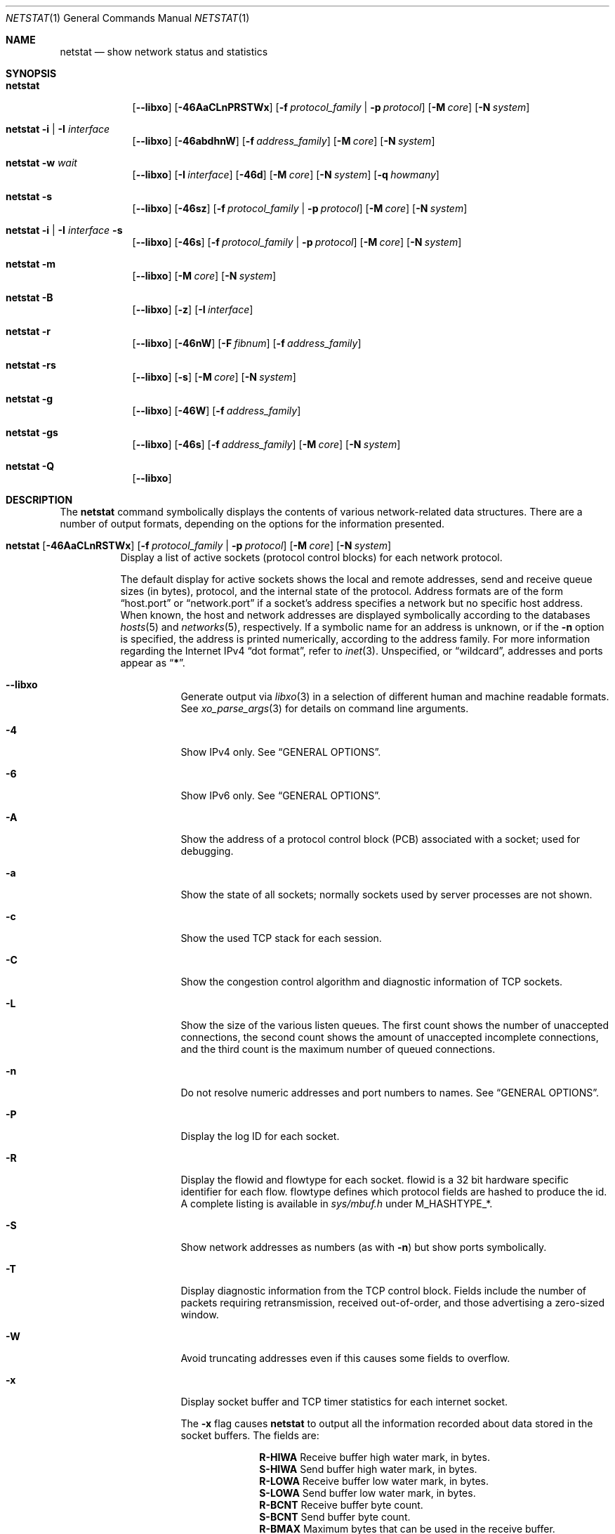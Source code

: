 .\" Copyright (c) 1983, 1990, 1992, 1993
.\"	The Regents of the University of California.  All rights reserved.
.\"
.\" Redistribution and use in source and binary forms, with or without
.\" modification, are permitted provided that the following conditions
.\" are met:
.\" 1. Redistributions of source code must retain the above copyright
.\"    notice, this list of conditions and the following disclaimer.
.\" 2. Redistributions in binary form must reproduce the above copyright
.\"    notice, this list of conditions and the following disclaimer in the
.\"    documentation and/or other materials provided with the distribution.
.\" 3. Neither the name of the University nor the names of its contributors
.\"    may be used to endorse or promote products derived from this software
.\"    without specific prior written permission.
.\"
.\" THIS SOFTWARE IS PROVIDED BY THE REGENTS AND CONTRIBUTORS ``AS IS'' AND
.\" ANY EXPRESS OR IMPLIED WARRANTIES, INCLUDING, BUT NOT LIMITED TO, THE
.\" IMPLIED WARRANTIES OF MERCHANTABILITY AND FITNESS FOR A PARTICULAR PURPOSE
.\" ARE DISCLAIMED.  IN NO EVENT SHALL THE REGENTS OR CONTRIBUTORS BE LIABLE
.\" FOR ANY DIRECT, INDIRECT, INCIDENTAL, SPECIAL, EXEMPLARY, OR CONSEQUENTIAL
.\" DAMAGES (INCLUDING, BUT NOT LIMITED TO, PROCUREMENT OF SUBSTITUTE GOODS
.\" OR SERVICES; LOSS OF USE, DATA, OR PROFITS; OR BUSINESS INTERRUPTION)
.\" HOWEVER CAUSED AND ON ANY THEORY OF LIABILITY, WHETHER IN CONTRACT, STRICT
.\" LIABILITY, OR TORT (INCLUDING NEGLIGENCE OR OTHERWISE) ARISING IN ANY WAY
.\" OUT OF THE USE OF THIS SOFTWARE, EVEN IF ADVISED OF THE POSSIBILITY OF
.\" SUCH DAMAGE.
.\"
.\"	@(#)netstat.1	8.8 (Berkeley) 4/18/94
.\" $FreeBSD$
.\"
.Dd May 27, 2022
.Dt NETSTAT 1
.Os
.Sh NAME
.Nm netstat
.Nd show network status and statistics
.Sh SYNOPSIS
.Bk -words
.Bl -tag -width "netstat"
.It Nm
.Op Fl -libxo
.Op Fl 46AaCLnPRSTWx
.Op Fl f Ar protocol_family | Fl p Ar protocol
.Op Fl M Ar core
.Op Fl N Ar system
.It Nm Fl i | I Ar interface
.Op Fl -libxo
.Op Fl 46abdhnW
.Op Fl f Ar address_family
.Op Fl M Ar core
.Op Fl N Ar system
.It Nm Fl w Ar wait
.Op Fl -libxo
.Op Fl I Ar interface
.Op Fl 46d
.Op Fl M Ar core
.Op Fl N Ar system
.Op Fl q Ar howmany
.It Nm Fl s
.Op Fl -libxo
.Op Fl 46sz
.Op Fl f Ar protocol_family | Fl p Ar protocol
.Op Fl M Ar core
.Op Fl N Ar system
.It Nm Fl i | I Ar interface Fl s
.Op Fl -libxo
.Op Fl 46s
.Op Fl f Ar protocol_family | Fl p Ar protocol
.Op Fl M Ar core
.Op Fl N Ar system
.It Nm Fl m
.Op Fl -libxo
.Op Fl M Ar core
.Op Fl N Ar system
.It Nm Fl B
.Op Fl -libxo
.Op Fl z
.Op Fl I Ar interface
.It Nm Fl r
.Op Fl -libxo
.Op Fl 46nW
.Op Fl F Ar fibnum
.Op Fl f Ar address_family
.It Nm Fl rs
.Op Fl -libxo
.Op Fl s
.Op Fl M Ar core
.Op Fl N Ar system
.It Nm Fl g
.Op Fl -libxo
.Op Fl 46W
.Op Fl f Ar address_family
.It Nm Fl gs
.Op Fl -libxo
.Op Fl 46s
.Op Fl f Ar address_family
.Op Fl M Ar core
.Op Fl N Ar system
.It Nm Fl Q
.Op Fl -libxo
.El
.Ek
.Sh DESCRIPTION
The
.Nm
command symbolically displays the contents of various network-related
data structures.
There are a number of output formats,
depending on the options for the information presented.
.Bl -tag -width indent
.It Xo
.Bk -words
.Nm
.Op Fl 46AaCLnRSTWx
.Op Fl f Ar protocol_family | Fl p Ar protocol
.Op Fl M Ar core
.Op Fl N Ar system
.Ek
.Xc
Display a list of active sockets
(protocol control blocks)
for each network protocol.
.Pp
The default display for active sockets shows the local
and remote addresses, send and receive queue sizes (in bytes), protocol,
and the internal state of the protocol.
Address formats are of the form
.Dq host.port
or
.Dq network.port
if a socket's address specifies a network but no specific host address.
When known, the host and network addresses are displayed symbolically
according to the databases
.Xr hosts 5
and
.Xr networks 5 ,
respectively.
If a symbolic name for an address is unknown, or if
the
.Fl n
option is specified, the address is printed numerically, according
to the address family.
For more information regarding
the Internet IPv4
.Dq dot format ,
refer to
.Xr inet 3 .
Unspecified,
or
.Dq wildcard ,
addresses and ports appear as
.Dq Li * .
.Bl -tag -width indent
.It Fl -libxo
Generate output via
.Xr libxo 3
in a selection of different human and machine readable formats.
See
.Xr xo_parse_args 3
for details on command line arguments.
.It Fl 4
Show IPv4 only.
See
.Sx GENERAL OPTIONS .
.It Fl 6
Show IPv6 only.
See
.Sx GENERAL OPTIONS .
.It Fl A
Show the address of a protocol control block (PCB)
associated with a socket; used for debugging.
.It Fl a
Show the state of all sockets;
normally sockets used by server processes are not shown.
.It Fl c
Show the used TCP stack for each session.
.It Fl C
Show the congestion control algorithm and diagnostic information of TCP sockets.
.It Fl L
Show the size of the various listen queues.
The first count shows the number of unaccepted connections,
the second count shows the amount of unaccepted incomplete connections,
and the third count is the maximum number of queued connections.
.It Fl n
Do not resolve numeric addresses and port numbers to names.
See
.Sx GENERAL OPTIONS .
.It Fl P
Display the log ID for each socket.
.It Fl R
Display the flowid and flowtype for each socket.
flowid is a 32 bit hardware specific identifier for each flow.
flowtype defines which protocol fields are hashed to produce the id.
A complete listing is available in
.Pa sys/mbuf.h
under
.Dv M_HASHTYPE_* .
.It Fl S
Show network addresses as numbers (as with
.Fl n )
but show ports symbolically.
.It Fl T
Display diagnostic information from the TCP control block.
Fields include the number of packets requiring retransmission,
received out-of-order, and those advertising a zero-sized window.
.It Fl W
Avoid truncating addresses even if this causes some fields to overflow.
.It Fl x
Display socket buffer and TCP timer statistics for each
internet socket.
.Pp
The
.Fl x
flag causes
.Nm
to output all the information recorded about data
stored in the socket buffers.
The fields are:
.Bl -column ".Li R-HIWA"
.It Li R-HIWA Ta Receive buffer high water mark, in bytes.
.It Li S-HIWA Ta Send buffer high water mark, in bytes.
.It Li R-LOWA Ta Receive buffer low water mark, in bytes.
.It Li S-LOWA Ta Send buffer low water mark, in bytes.
.It Li R-BCNT Ta Receive buffer byte count.
.It Li S-BCNT Ta Send buffer byte count.
.It Li R-BMAX Ta Maximum bytes that can be used in the receive buffer.
.It Li S-BMAX Ta Maximum bytes that can be used in the send buffer.
.It Li rexmt Ta Time, in seconds, to fire Retransmit Timer, or 0 if not armed.
.It Li persist Ta Time, in seconds, to fire Retransmit Persistence, or 0 if not armed.
.It Li keep Ta Time, in seconds, to fire Keep Alive, or 0 if not armed.
.It Li 2msl Ta Time, in seconds, to fire 2*msl TIME_WAIT Timer, or 0 if not armed.
.It Li delack Ta Time, in seconds, to fire Delayed ACK Timer, or 0 if not armed.
.It Li rcvtime Ta Time, in seconds, since last packet received.
.El
.It Fl f Ar protocol_family
Filter by
.Ar protocol_family .
See
.Sx GENERAL OPTIONS .
.It Fl p Ar protocol
Filter by
.Ar protocol .
See
.Sx GENERAL OPTIONS .
.It Fl M
Use an alternative core.
See
.Sx GENERAL OPTIONS .
.It Fl N
Use an alternative kernel image.
See
.Sx GENERAL OPTIONS .
.El
.It Xo
.Bk -words
.Nm
.Fl i | I Ar interface
.Op Fl 46abdhnW
.Op Fl f Ar address_family
.Op Fl M Ar core
.Op Fl N Ar system
.Ek
.Xc
Show the state of all network interfaces or a single
.Ar interface
which have been auto-configured
(interfaces statically configured into a system, but not
located at boot time are not shown).
An asterisk
.Pq Dq Li *
after an interface name indicates that the interface is
.Dq down .
.Pp
When
.Nm
is invoked with
.Fl i
.Pq all interfaces
or
.Fl I Ar interface ,
it provides a table of cumulative
statistics regarding packets transferred, errors, and collisions.
The network addresses of the interface
and the maximum transmission unit
.Pq Dq mtu
are also displayed.
.Bl -tag -width indent
.It Fl 4
Show IPv4 only.
See
.Sx GENERAL OPTIONS .
.It Fl 6
Show IPv6 only.
See
.Sx GENERAL OPTIONS .
.It Fl a
Multicast addresses currently in use are shown
for each Ethernet interface and for each IP interface address.
Multicast addresses are shown on separate lines following the interface
address with which they are associated.
.It Fl b
Show the number of bytes in and out.
.It Fl d
Show the number of dropped packets.
.It Fl h
Print all counters in human readable form.
.It Fl n
Do not resolve numeric addresses and port numbers to names.
See
.Sx GENERAL OPTIONS .
.It Fl W
Avoid truncating addresses even if this causes some fields to overflow.
See
.Sx GENERAL OPTIONS .
.It Fl f Ar protocol_family
Filter by
.Ar protocol_family .
See
.Sx GENERAL OPTIONS .
.El
.It Xo
.Bk -words
.Nm
.Fl w Ar wait
.Op Fl I Ar interface
.Op Fl 46d
.Op Fl M Ar core
.Op Fl N Ar system
.Op Fl q Ar howmany
.Ek
.Xc
At intervals of
.Ar wait
seconds, display the information regarding packet traffic on all
configured network interfaces or a single
.Ar interface .
.Pp
When
.Nm
is invoked with the
.Fl w
option and a
.Ar wait
interval argument, it displays a running count of statistics related to
network interfaces.
An obsolescent version of this option used a numeric parameter
with no option, and is currently supported for backward compatibility.
By default, this display summarizes information for all interfaces.
Information for a specific interface may be displayed with the
.Fl I Ar interface
option.
.Bl -tag -width indent
.It Fl I Ar interface
Only show information regarding
.Ar interface
.It Fl 4
Show IPv4 only.
See
.Sx GENERAL OPTIONS .
.It Fl 6
Show IPv6 only.
See
.Sx GENERAL OPTIONS .
.It Fl d
Show the number of dropped packets.
.It Fl M
Use an alternative core.
See
.Sx GENERAL OPTIONS .
.It Fl N
Use an alternative kernel image.
See
.Sx GENERAL OPTIONS .
.It Fl q
Exit after
.Ar howmany
outputs.
.El
.It Xo
.Bk -words
.Nm
.Fl s
.Op Fl 46sz
.Op Fl f Ar protocol_family | Fl p Ar protocol
.Op Fl M Ar core
.Op Fl N Ar system
.Ek
.Xc
Display system-wide statistics for each network protocol.
.Bl -tag -width indent
.It Fl 4
Show IPv4 only.
See
.Sx GENERAL OPTIONS .
.It Fl 6
Show IPv6 only.
See
.Sx GENERAL OPTIONS .
.It Fl s
If
.Fl s
is repeated, counters with a value of zero are suppressed.
.It Fl z
Reset statistic counters after displaying them.
.It Fl f Ar protocol_family
Filter by
.Ar protocol_family .
See
.Sx GENERAL OPTIONS .
.It Fl p Ar protocol
Filter by
.Ar protocol .
See
.Sx GENERAL OPTIONS .
.It Fl M
Use an alternative core.
See
.Sx GENERAL OPTIONS .
.It Fl N
Use an alternative kernel image
See
.Sx GENERAL OPTIONS .
.El
.It Xo
.Bk -words
.Nm
.Fl i | I Ar interface Fl s
.Op Fl 46s
.Op Fl f Ar protocol_family | Fl p Ar protocol
.Op Fl M Ar core
.Op Fl N Ar system
.Ek
.Xc
Display per-interface statistics for each network protocol.
.Bl -tag -width indent
.It Fl 4
Show IPv4 only
See
.Sx GENERAL OPTIONS .
.It Fl 6
Show IPv6 only
See
.Sx GENERAL OPTIONS .
.It Fl s
If
.Fl s
is repeated, counters with a value of zero are suppressed.
.It Fl f Ar protocol_family
Filter by
.Ar protocol_family .
See
.Sx GENERAL OPTIONS .
.It Fl p Ar protocol
Filter by
.Ar protocol .
See
.Sx GENERAL OPTIONS .
.It Fl M
Use an alternative core
See
.Sx GENERAL OPTIONS .
.It Fl N
Use an alternative kernel image
See
.Sx GENERAL OPTIONS .
.El
.It Xo
.Bk -words
.Nm
.Fl m
.Op Fl M Ar core
.Op Fl N Ar system
.Ek
.Xc
Show statistics recorded by the memory management routines
.Pq Xr mbuf 9 .
The network manages a private pool of memory buffers.
.Bl -tag -width indent
.It Fl M
Use an alternative core
See
.Sx GENERAL OPTIONS .
.It Fl N
Use an alternative kernel image
See
.Sx GENERAL OPTIONS .
.El
.It Xo
.Bk -words
.Nm
.Fl B
.Op Fl z
.Op Fl I Ar interface
.Ek
.Xc
Show statistics about
.Xr bpf 4
peers.
This includes information like
how many packets have been matched, dropped and received by the
bpf device, also information about current buffer sizes and device
states.
.Pp
The
.Xr bpf 4
flags displayed when
.Nm
is invoked with the
.Fl B
option represent the underlying parameters of the bpf peer.
Each flag is
represented as a single lower case letter.
The mapping between the letters and flags in order of appearance are:
.Bl -column ".Li i"
.It Li p Ta Set if listening promiscuously
.It Li i Ta Dv BIOCIMMEDIATE No has been set on the device
.It Li f Ta Dv BIOCGHDRCMPLT No status: source link addresses are being
filled automatically
.It Li s Ta Dv BIOCGSEESENT No status: see packets originating locally and
remotely on the interface.
.It Li a Ta Packet reception generates a signal
.It Li l Ta Dv BIOCLOCK No status: descriptor has been locked
.El
.Pp
For more information about these flags, please refer to
.Xr bpf 4 .
.Bl -tag -width indent
.It Fl z
Reset statistic counters after displaying them.
.El
.It Xo
.Bk -words
.Nm
.Fl r
.Op Fl 46AnW
.Op Fl F Ar fibnum
.Op Fl f Ar address_family
.Op Fl M Ar core
.Op Fl N Ar system
.Ek
.Xc
Display the contents of routing tables.
.Pp
When
.Nm
is invoked with the routing table option
.Fl r ,
it lists the available routes and their status.
Each route consists of a destination host or network, and a gateway to use
in forwarding packets.
The flags field shows a collection of information about the route stored
as binary choices.
The individual flags are discussed in more detail in the
.Xr route 8
and
.Xr route 4
manual pages.
The mapping between letters and flags is:
.Bl -column ".Li W" ".Dv RTF_WASCLONED"
.It Li 1 Ta Dv RTF_PROTO1 Ta "Protocol specific routing flag #1"
.It Li 2 Ta Dv RTF_PROTO2 Ta "Protocol specific routing flag #2"
.It Li 3 Ta Dv RTF_PROTO3 Ta "Protocol specific routing flag #3"
.It Li B Ta Dv RTF_BLACKHOLE Ta "Just discard pkts (during updates)"
.It Li b Ta Dv RTF_BROADCAST Ta "The route represents a broadcast address"
.It Li D Ta Dv RTF_DYNAMIC Ta "Created dynamically (by redirect)"
.It Li G Ta Dv RTF_GATEWAY Ta "Destination requires forwarding by intermediary"
.It Li H Ta Dv RTF_HOST Ta "Host entry (net otherwise)"
.It Li L Ta Dv RTF_LLINFO Ta "Valid protocol to link address translation"
.It Li M Ta Dv RTF_MODIFIED Ta "Modified dynamically (by redirect)"
.It Li R Ta Dv RTF_REJECT Ta "Host or net unreachable"
.It Li S Ta Dv RTF_STATIC Ta "Manually added"
.It Li U Ta Dv RTF_UP Ta "Route usable"
.It Li X Ta Dv RTF_XRESOLVE Ta "External daemon translates proto to link address"
.El
.Pp
Direct routes are created for each
interface attached to the local host;
the gateway field for such entries shows the address of the outgoing interface.
The refcnt field gives the
current number of active uses of the route.
Connection oriented
protocols normally hold on to a single route for the duration of
a connection while connectionless protocols obtain a route while sending
to the same destination.
The use field provides a count of the number of packets
sent using that route.
The interface entry indicates the network interface utilized for the route.
.Bl -tag -width indent
.It Fl 4
Show IPv4 only.
See
.Sx GENERAL OPTIONS .
.It Fl 6
Show IPv6 only.
See
.Sx GENERAL OPTIONS .
.It Fl n
Do not resolve numeric addresses and port numbers to names.
See
.Sx GENERAL OPTIONS .
.It Fl W
Show the path MTU for each route, and print interface names with a
wider field size.
.It Fl F
Display the routing table with the number
.Ar fibnum .
If the specified
.Ar fibnum
is -1 or
.Fl F
is not specified,
the default routing table is displayed.
.It Fl f
Display the routing table for a particular
.Ar address_family .
.It Fl M
Use an alternative core
See
.Sx GENERAL OPTIONS .
.It Fl N
Use an alternative kernel image
See
.Sx GENERAL OPTIONS .
.El
.It Xo
.Bk -words
.Nm
.Fl rs
.Op Fl s
.Op Fl M Ar core
.Op Fl N Ar system
.Ek
.Xc
Display routing statistics.
.Bl -tag -width indent
.It Fl s
If
.Fl s
is repeated, counters with a value of zero are suppressed.
.It Fl M
Use an alternative core
See
.Sx GENERAL OPTIONS .
.It Fl N
Use an alternative kernel image
See
.Sx GENERAL OPTIONS .
.El
.It Xo
.Bk -words
.Nm
.Fl g
.Op Fl 46W
.Op Fl f Ar address_family
.Op Fl M Ar core
.Op Fl N Ar system
.Ek
.Xc
Display the contents of the multicast virtual interface tables,
and multicast forwarding caches.
Entries in these tables will appear only when the kernel is
actively forwarding multicast sessions.
This option is applicable only to the
.Cm inet
and
.Cm inet6
address families.
.Bl -tag -width indent
.It Fl 4
Show IPv4 only
See
.Sx GENERAL OPTIONS .
.It Fl 6
Show IPv6 only
See
.Sx GENERAL OPTIONS .
.It Fl W
Avoid truncating addresses even if this causes some fields to overflow.
.It Fl f Ar protocol_family
Filter by
.Ar protocol_family .
See
.Sx GENERAL OPTIONS .
.It Fl M
Use an alternative core
See
.Sx GENERAL OPTIONS .
.It Fl N
Use an alternative kernel image
See
.Sx GENERAL OPTIONS .
.El
.It Xo
.Bk -words
.Nm
.Fl gs
.Op Fl 46s
.Op Fl f Ar address_family
.Op Fl M Ar core
.Op Fl N Ar system
.Ek
.Xc
Show multicast routing statistics.
.Bl -tag -width indent
.It Fl 4
Show IPv4 only
See
.Sx GENERAL OPTIONS .
.It Fl 6
Show IPv6 only
See
.Sx GENERAL OPTIONS .
.It Fl s
If
.Fl s
is repeated, counters with a value of zero are suppressed.
.It Fl f Ar protocol_family
Filter by
.Ar protocol_family .
See
.Sx GENERAL OPTIONS .
.It Fl M
Use an alternative core
See
.Sx GENERAL OPTIONS .
.It Fl N
Use an alternative kernel image
See
.Sx GENERAL OPTIONS .
.El
.It Xo
.Bk -words
.Nm
.Fl Q
.Ek
.Xc
Show
.Xr netisr 9
statistics.
The flags field shows available ISR handlers:
.Bl -column ".Li W" ".Dv NETISR_SNP_FLAGS_DRAINEDCPU"
.It Li C Ta Dv NETISR_SNP_FLAGS_M2CPUID Ta "Able to map mbuf to cpu id"
.It Li D Ta Dv NETISR_SNP_FLAGS_DRAINEDCPU  Ta "Has queue drain handler"
.It Li F Ta Dv NETISR_SNP_FLAGS_M2FLOW Ta "Able to map mbuf to flow id"
.El
.El
.Ss GENERAL OPTIONS
Some options have the general meaning:
.Bl -tag -width flag
.It Fl 4
Is shorthand for
.Fl f
.Ar inet
.Pq Show only IPv4
.It Fl 6
Is shorthand for
.Fl f
.Ar inet6
.Pq Show only IPv6
.It Fl f Ar address_family , Fl p Ar protocol
Limit display to those records
of the specified
.Ar address_family
or a single
.Ar protocol .
The following address families and protocols are recognized:
.Pp
.Bl -tag -width ".Cm netgraph , ng Pq Dv AF_NETGRAPH" -compact
.It Em Family
.Em Protocols
.It Cm inet Pq Dv AF_INET
.Cm divert , icmp , igmp , ip , ipsec , pim, sctp , tcp , udp
.It Cm inet6 Pq Dv AF_INET6
.Cm icmp6 , ip6 , ipsec6 , rip6 , sctp , tcp , udp
.It Cm pfkey Pq Dv PF_KEY
.Cm pfkey
.It Cm netgraph , ng Pq Dv AF_NETGRAPH
.Cm ctrl , data
.It Cm unix Pq Dv AF_UNIX
.It Cm link Pq Dv AF_LINK
.El
.Pp
The program will complain if
.Ar protocol
is unknown or if there is no statistics routine for it.
.It Fl M
Extract values associated with the name list from the specified core
instead of the default
.Pa /dev/kmem .
.It Fl N
Extract the name list from the specified system instead of the default,
which is the kernel image the system has booted from.
.It Fl n
Show network addresses and ports as numbers.
Normally
.Nm
attempts to resolve addresses and ports,
and display them symbolically.
.It Fl W
Wider output; expand address fields, etc, to avoid truncation.
Non-numeric values such as domain names may still be truncated; use the
.Fl n
option if necessary to avoid ambiguity.
.El
.Sh EXAMPLES
Show packet traffic information (packets, bytes, errors, packet drops, etc) for
interface re0 updated every 2 seconds and exit after 5 outputs:
.Bd -literal -offset indent
$ netstat -w 2 -q 5 -I re0
.Ed
.Pp
Show statistics for ICMP on any interface:
.Bd -literal -offset indent
$ netstat -s -p icmp
.Ed
.Pp
Show routing tables:
.Bd -literal -offset indent
$ netstat -r
.Ed
.Pp
Same as above, but without resolving numeric addresses and port numbers to
names:
.Bd -literal -offset indent
$ netstat -rn
.Ed
.Sh SEE ALSO
.Xr fstat 1 ,
.Xr nfsstat 1 ,
.Xr procstat 1 ,
.Xr ps 1 ,
.Xr sockstat 1 ,
.Xr libxo 3 ,
.Xr xo_parse_args 3 ,
.Xr bpf 4 ,
.Xr inet 4 ,
.Xr route 4 ,
.Xr unix 4 ,
.Xr hosts 5 ,
.Xr networks 5 ,
.Xr protocols 5 ,
.Xr services 5 ,
.Xr iostat 8 ,
.Xr route 8 ,
.Xr trpt 8 ,
.Xr vmstat 8 ,
.Xr mbuf 9
.Sh HISTORY
The
.Nm
command appeared in
.Bx 4.2 .
.Pp
IPv6 support was added by WIDE/KAME project.
.Sh BUGS
The notion of errors is ill-defined.
